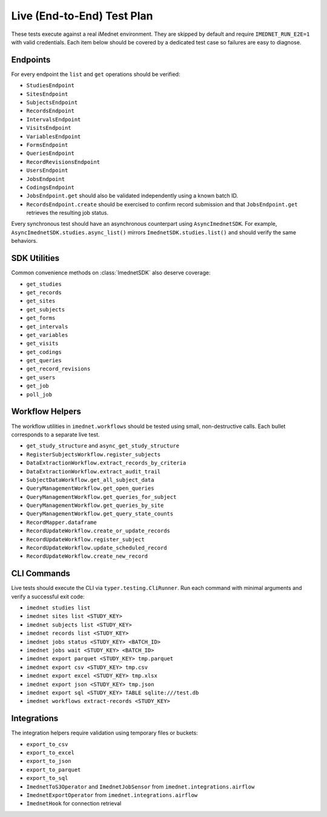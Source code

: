 Live (End-to-End) Test Plan
===========================

These tests execute against a real iMednet environment. They are skipped by default
and require ``IMEDNET_RUN_E2E=1`` with valid credentials. Each item below should be
covered by a dedicated test case so failures are easy to diagnose.

Endpoints
---------

For every endpoint the ``list`` and ``get`` operations should be verified:

- ``StudiesEndpoint``
- ``SitesEndpoint``
- ``SubjectsEndpoint``
- ``RecordsEndpoint``
- ``IntervalsEndpoint``
- ``VisitsEndpoint``
- ``VariablesEndpoint``
- ``FormsEndpoint``
- ``QueriesEndpoint``
- ``RecordRevisionsEndpoint``
- ``UsersEndpoint``
- ``JobsEndpoint``
- ``CodingsEndpoint``
- ``JobsEndpoint.get`` should also be validated independently using a known batch ID.
- ``RecordsEndpoint.create`` should be exercised to confirm record submission and that
  ``JobsEndpoint.get`` retrieves the resulting job status.

Every synchronous test should have an asynchronous counterpart using
``AsyncImednetSDK``. For example, ``AsyncImednetSDK.studies.async_list()`` mirrors
``ImednetSDK.studies.list()`` and should verify the same behaviors.

SDK Utilities
-------------

Common convenience methods on :class:`ImednetSDK` also deserve coverage:

- ``get_studies``
- ``get_records``
- ``get_sites``
- ``get_subjects``
- ``get_forms``
- ``get_intervals``
- ``get_variables``
- ``get_visits``
- ``get_codings``
- ``get_queries``
- ``get_record_revisions``
- ``get_users``
- ``get_job``
- ``poll_job``

Workflow Helpers
----------------

The workflow utilities in ``imednet.workflows`` should be tested using small,
non-destructive calls. Each bullet corresponds to a separate live test.

- ``get_study_structure`` and ``async_get_study_structure``
- ``RegisterSubjectsWorkflow.register_subjects``
- ``DataExtractionWorkflow.extract_records_by_criteria``
- ``DataExtractionWorkflow.extract_audit_trail``
- ``SubjectDataWorkflow.get_all_subject_data``
- ``QueryManagementWorkflow.get_open_queries``
- ``QueryManagementWorkflow.get_queries_for_subject``
- ``QueryManagementWorkflow.get_queries_by_site``
- ``QueryManagementWorkflow.get_query_state_counts``
- ``RecordMapper.dataframe``
- ``RecordUpdateWorkflow.create_or_update_records``
- ``RecordUpdateWorkflow.register_subject``
- ``RecordUpdateWorkflow.update_scheduled_record``
- ``RecordUpdateWorkflow.create_new_record``

CLI Commands
------------

Live tests should execute the CLI via ``typer.testing.CliRunner``.
Run each command with minimal arguments and verify a successful exit code:

- ``imednet studies list``
- ``imednet sites list <STUDY_KEY>``
- ``imednet subjects list <STUDY_KEY>``
- ``imednet records list <STUDY_KEY>``
- ``imednet jobs status <STUDY_KEY> <BATCH_ID>``
- ``imednet jobs wait <STUDY_KEY> <BATCH_ID>``
- ``imednet export parquet <STUDY_KEY> tmp.parquet``
- ``imednet export csv <STUDY_KEY> tmp.csv``
- ``imednet export excel <STUDY_KEY> tmp.xlsx``
- ``imednet export json <STUDY_KEY> tmp.json``
- ``imednet export sql <STUDY_KEY> TABLE sqlite:///test.db``
- ``imednet workflows extract-records <STUDY_KEY>``

Integrations
------------

The integration helpers require validation using temporary files or buckets:

- ``export_to_csv``
- ``export_to_excel``
- ``export_to_json``
- ``export_to_parquet``
- ``export_to_sql``
- ``ImednetToS3Operator`` and ``ImednetJobSensor`` from ``imednet.integrations.airflow``
- ``ImednetExportOperator`` from ``imednet.integrations.airflow``
- ``ImednetHook`` for connection retrieval


